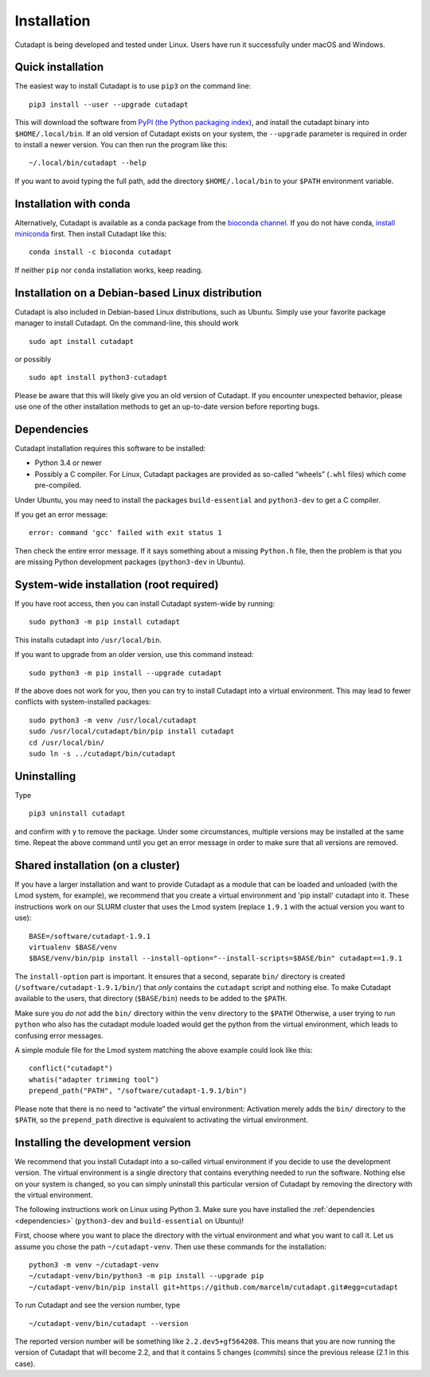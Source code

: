 ============
Installation
============

Cutadapt is being developed and tested under Linux. Users have run it
successfully under macOS and Windows.


Quick installation
------------------

The easiest way to install Cutadapt is to use ``pip3`` on the command line::

    pip3 install --user --upgrade cutadapt

This will download the software from `PyPI (the Python packaging
index) <https://pypi.python.org/pypi/cutadapt/>`_, and
install the cutadapt binary into ``$HOME/.local/bin``. If an old version of
Cutadapt exists on your system, the ``--upgrade`` parameter is required in order
to install a newer version. You can then run the program like this::

    ~/.local/bin/cutadapt --help

If you want to avoid typing the full path, add the directory
``$HOME/.local/bin`` to your ``$PATH`` environment variable.


Installation with conda
-----------------------

Alternatively, Cutadapt is available as a conda package from the
`bioconda channel <https://bioconda.github.io/>`_. If you do not have conda,
`install miniconda <http://conda.pydata.org/miniconda.html>`_ first.
Then install Cutadapt like this::

    conda install -c bioconda cutadapt

If neither ``pip`` nor ``conda`` installation works, keep reading.


Installation on a Debian-based Linux distribution
-------------------------------------------------

Cutadapt is also included in Debian-based Linux distributions, such as Ubuntu.
Simply use your favorite package manager to install Cutadapt. On the
command-line, this should work ::

    sudo apt install cutadapt

or possibly ::

    sudo apt install python3-cutadapt

Please be aware that this will likely give you an old version of Cutadapt. If
you encounter unexpected behavior, please use one of the other installation
methods to get an up-to-date version before reporting bugs.


.. _dependencies:

Dependencies
------------

Cutadapt installation requires this software to be installed:

* Python 3.4 or newer
* Possibly a C compiler. For Linux, Cutadapt packages are provided as
  so-called “wheels” (``.whl`` files) which come pre-compiled.

Under Ubuntu, you may need to install the packages ``build-essential`` and
``python3-dev`` to get a C compiler.

If you get an error message::

    error: command 'gcc' failed with exit status 1

Then check the entire error message. If it says something about a missing
``Python.h`` file, then the problem is that you are missing Python development
packages (``python3-dev`` in Ubuntu).


System-wide installation (root required)
----------------------------------------

If you have root access, then you can install Cutadapt system-wide by running::

    sudo python3 -m pip install cutadapt

This installs cutadapt into ``/usr/local/bin``.

If you want to upgrade from an older version, use this command instead::

    sudo python3 -m pip install --upgrade cutadapt


If the above does not work for you, then you can try to install Cutadapt
into a virtual environment. This may lead to fewer conflicts with
system-installed packages::

    sudo python3 -m venv /usr/local/cutadapt
    sudo /usr/local/cutadapt/bin/pip install cutadapt
    cd /usr/local/bin/
    sudo ln -s ../cutadapt/bin/cutadapt


Uninstalling
------------

Type  ::

    pip3 uninstall cutadapt

and confirm with ``y`` to remove the package. Under some circumstances, multiple
versions may be installed at the same time. Repeat the above command until you
get an error message in order to make sure that all versions are removed.


Shared installation (on a cluster)
----------------------------------

If you have a larger installation and want to provide Cutadapt as a module
that can be loaded and unloaded (with the Lmod system, for example), we
recommend that you create a virtual environment and 'pip install' cutadapt into
it. These instructions work on our SLURM cluster that uses the Lmod system
(replace ``1.9.1`` with the actual version you want to use)::

    BASE=/software/cutadapt-1.9.1
    virtualenv $BASE/venv
    $BASE/venv/bin/pip install --install-option="--install-scripts=$BASE/bin" cutadapt==1.9.1

The ``install-option`` part is important. It ensures that a second, separate
``bin/`` directory is created (``/software/cutadapt-1.9.1/bin/``) that *only*
contains the ``cutadapt`` script and nothing else. To make Cutadapt available to
the users, that directory (``$BASE/bin``) needs to be added to the ``$PATH``.

Make sure you *do not* add the ``bin/`` directory within the ``venv`` directory
to the ``$PATH``! Otherwise, a user trying to run ``python`` who also has the
cutadapt module loaded would get the python from the virtual environment,
which leads to confusing error messages.

A simple module file for the Lmod system matching the above example could look
like this::

    conflict("cutadapt")
    whatis("adapter trimming tool")
    prepend_path("PATH", "/software/cutadapt-1.9.1/bin")

Please note that there is no need to “activate” the virtual environment:
Activation merely adds the ``bin/`` directory to the ``$PATH``, so the
``prepend_path`` directive is equivalent to activating the virtual environment.


Installing the development version
----------------------------------

We recommend that you install Cutadapt into a so-called virtual environment if
you decide to use the development version. The virtual environment is a single
directory that contains everything needed to run the software. Nothing else on
your system is changed, so you can simply uninstall this particular version of
Cutadapt by removing the directory with the virtual environment.

The following instructions work on Linux using Python 3. Make sure you have
installed the :ref:`dependencies <dependencies>` (``python3-dev`` and
``build-essential`` on Ubuntu)!

First, choose where you want to place the directory with the virtual
environment and what you want to call it. Let us assume you chose the path
``~/cutadapt-venv``. Then use these commands for the installation::

    python3 -m venv ~/cutadapt-venv
    ~/cutadapt-venv/bin/python3 -m pip install --upgrade pip
    ~/cutadapt-venv/bin/pip install git+https://github.com/marcelm/cutadapt.git#egg=cutadapt

To run Cutadapt and see the version number, type ::

    ~/cutadapt-venv/bin/cutadapt --version

The reported version number will be something like ``2.2.dev5+gf564208``. This
means that you are now running the version of Cutadapt that will become 2.2, and that it contains
5 changes (*commits*) since the previous release (2.1 in this case).
